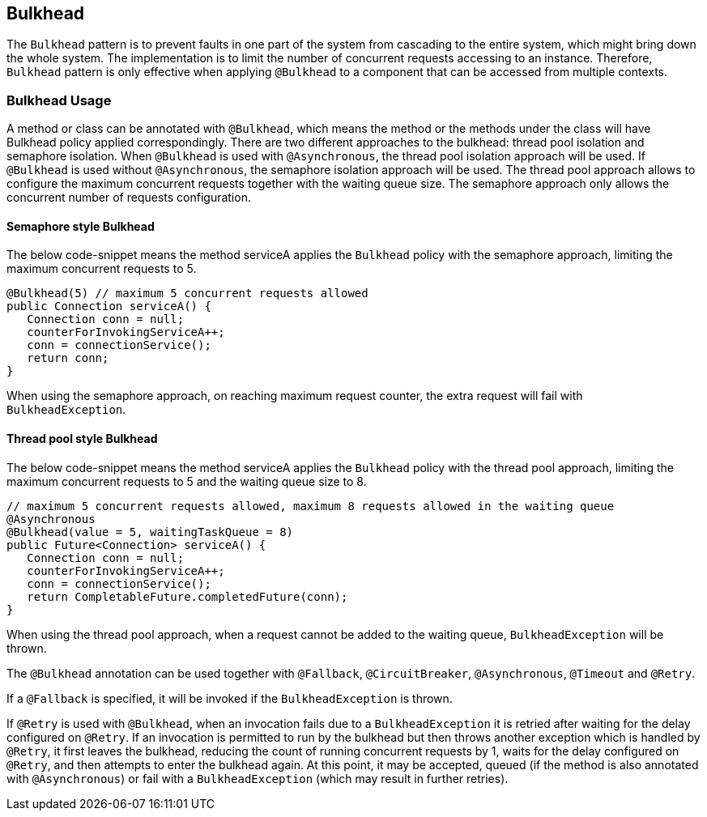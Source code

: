 //
// Copyright (c) 2017-2018 Contributors to the Eclipse Foundation
//
// See the NOTICE file(s) distributed with this work for additional
// information regarding copyright ownership.
//
// Licensed under the Apache License, Version 2.0 (the "License");
// You may not use this file except in compliance with the License.
// You may obtain a copy of the License at
//
//    http://www.apache.org/licenses/LICENSE-2.0
//
// Unless required by applicable law or agreed to in writing, software
// distributed under the License is distributed on an "AS IS" BASIS,
// WITHOUT WARRANTIES OR CONDITIONS OF ANY KIND, either express or implied.
// See the License for the specific language governing permissions and
// limitations under the License.
// Contributors:
// Emily Jiang
// Andrew Rouse

[[bulkhead]]
== Bulkhead

The `Bulkhead` pattern is to prevent faults in one part of the system from cascading to the entire system, which might bring down the whole system.
The implementation is to limit the number of concurrent requests accessing to an instance. Therefore, `Bulkhead` pattern is only effective when applying `@Bulkhead` to a component that can be accessed from multiple contexts.

=== Bulkhead Usage
A method or class can be annotated with `@Bulkhead`, which means the method or the methods under the class will have Bulkhead policy applied correspondingly.
There are two different approaches to the bulkhead: thread pool isolation and semaphore isolation.
When `@Bulkhead` is used with `@Asynchronous`, the thread pool isolation approach will be used.
If `@Bulkhead` is used without `@Asynchronous`, the semaphore isolation approach will be used.
The thread pool approach allows to configure the maximum concurrent requests together with the waiting queue size.
The semaphore approach only allows the concurrent number of requests configuration.

==== Semaphore style Bulkhead

The below code-snippet means the method serviceA applies the `Bulkhead` policy with the semaphore approach, limiting the maximum concurrent requests to 5.

[source, java]
----
@Bulkhead(5) // maximum 5 concurrent requests allowed
public Connection serviceA() {
   Connection conn = null;
   counterForInvokingServiceA++;
   conn = connectionService();
   return conn;
}
----

When using the semaphore approach, on reaching maximum request counter, the extra request will fail with `BulkheadException`.


==== Thread pool style Bulkhead

The below code-snippet means the method serviceA applies the `Bulkhead` policy with the thread pool approach, limiting the maximum concurrent requests to 5 and the waiting queue size to 8.

[source, java]
----
// maximum 5 concurrent requests allowed, maximum 8 requests allowed in the waiting queue
@Asynchronous
@Bulkhead(value = 5, waitingTaskQueue = 8)
public Future<Connection> serviceA() {
   Connection conn = null;
   counterForInvokingServiceA++;
   conn = connectionService();
   return CompletableFuture.completedFuture(conn);
}
----


When using the thread pool approach, when a request cannot be added to the waiting queue, `BulkheadException` will be thrown.

The `@Bulkhead` annotation can be used together with `@Fallback`, `@CircuitBreaker`, `@Asynchronous`, `@Timeout` and `@Retry`.

If a `@Fallback` is specified, it will be invoked if the `BulkheadException` is thrown.

If `@Retry` is used with `@Bulkhead`, when an invocation fails due to a `BulkheadException` it is retried after waiting for the delay configured on `@Retry`. If an invocation is permitted to run by the bulkhead but then throws another exception which is handled by `@Retry`, it first leaves the bulkhead, reducing the count of running concurrent requests by 1, waits for the delay configured on `@Retry`, and then attempts to enter the bulkhead again. At this point, it may be accepted, queued (if the method is also annotated with `@Asynchronous`) or fail with a `BulkheadException` (which may result in further retries).
